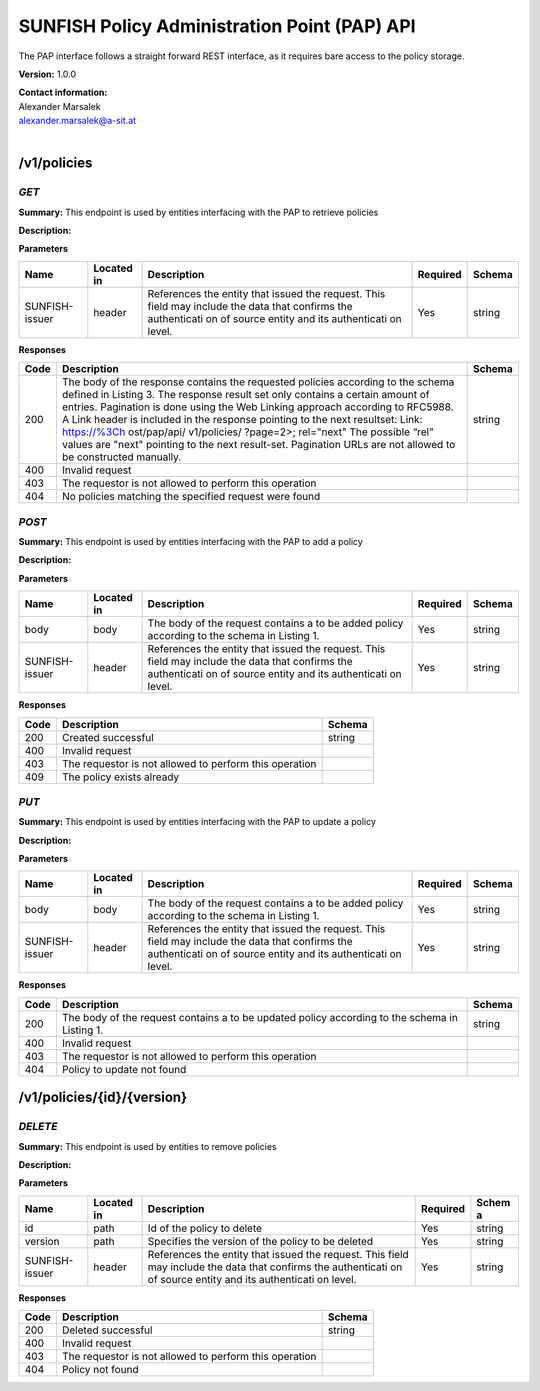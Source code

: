 SUNFISH Policy Administration Point (PAP) API
=============================================

The PAP interface follows a straight forward REST interface, as it
requires bare access to the policy storage.

**Version:** 1.0.0

| **Contact information:**
| Alexander Marsalek
| alexander.marsalek@a-sit.at
|

/v1/policies
----------------

*GET*
'''''''''

**Summary:** This endpoint is used by entities interfacing with the PAP
to retrieve policies

**Description:**

**Parameters**

+----------------+-------------+--------------+-----------+-------+
| Name           | Located in  | Description  | Required  | Schema|
|                |             |              |           |       |
+================+=============+==============+===========+=======+
| SUNFISH-issuer | header      | References   | Yes       | string|
|                |             | the entity   |           |       |
|                |             | that issued  |           |       |
|                |             | the request. |           |       |
|                |             | This field   |           |       |
|                |             | may include  |           |       |
|                |             | the data     |           |       |
|                |             | that         |           |       |
|                |             | confirms the |           |       |
|                |             | authenticati |           |       |
|                |             | on           |           |       |
|                |             | of source    |           |       |
|                |             | entity and   |           |       |
|                |             | its          |           |       |
|                |             | authenticati |           |       |
|                |             | on           |           |       |
|                |             | level.       |           |       |
+----------------+-------------+--------------+-----------+-------+

**Responses**

+-------+--------------+---------+
| Code  | Description  | Schema  |
+=======+==============+=========+
| 200   | The body of  | string  |
|       | the response |         |
|       | contains the |         |
|       | requested    |         |
|       | policies     |         |
|       | according to |         |
|       | the schema   |         |
|       | defined in   |         |
|       | Listing 3.   |         |
|       | The response |         |
|       | result set   |         |
|       | only         |         |
|       | contains a   |         |
|       | certain      |         |
|       | amount of    |         |
|       | entries.     |         |
|       | Pagination   |         |
|       | is done      |         |
|       | using the    |         |
|       | Web Linking  |         |
|       | approach     |         |
|       | according to |         |
|       | RFC5988. A   |         |
|       | Link header  |         |
|       | is included  |         |
|       | in the       |         |
|       | response     |         |
|       | pointing to  |         |
|       | the next     |         |
|       | resultset:   |         |
|       | Link:        |         |
|       | https://%3Ch |         |
|       | ost/pap/api/ |         |
|       | v1/policies/ |         |
|       | ?page=2>;    |         |
|       | rel="next"   |         |
|       | The possible |         |
|       | “rel” values |         |
|       | are "next"   |         |
|       | pointing to  |         |
|       | the next     |         |
|       | result-set.  |         |
|       | Pagination   |         |
|       | URLs are not |         |
|       | allowed to   |         |
|       | be           |         |
|       | constructed  |         |
|       | manually.    |         |
+-------+--------------+---------+
| 400   | Invalid      |         |
|       | request      |         |
+-------+--------------+---------+
| 403   | The          |         |
|       | requestor is |         |
|       | not allowed  |         |
|       | to perform   |         |
|       | this         |         |
|       | operation    |         |
+-------+--------------+---------+
| 404   | No policies  |         |
|       | matching the |         |
|       | specified    |         |
|       | request were |         |
|       | found        |         |
+-------+--------------+---------+

*POST*
''''''''''

**Summary:** This endpoint is used by entities interfacing with the PAP
to add a policy

**Description:**

**Parameters**

+----------------+-------------+--------------+-----------+-------+
| Name           | Located in  | Description  | Required  | Schema|
|                |             |              |           |       |
+================+=============+==============+===========+=======+
| body           | body        | The body of  | Yes       | string|
|                |             | the request  |           |       |
|                |             | contains a   |           |       |
|                |             | to be added  |           |       |
|                |             | policy       |           |       |
|                |             | according to |           |       |
|                |             | the schema   |           |       |
|                |             | in Listing   |           |       |
|                |             | 1.           |           |       |
+----------------+-------------+--------------+-----------+-------+
| SUNFISH-issuer | header      | References   | Yes       | string|
|                |             | the entity   |           |       |
|                |             | that issued  |           |       |
|                |             | the request. |           |       |
|                |             | This field   |           |       |
|                |             | may include  |           |       |
|                |             | the data     |           |       |
|                |             | that         |           |       |
|                |             | confirms the |           |       |
|                |             | authenticati |           |       |
|                |             | on           |           |       |
|                |             | of source    |           |       |
|                |             | entity and   |           |       |
|                |             | its          |           |       |
|                |             | authenticati |           |       |
|                |             | on           |           |       |
|                |             | level.       |           |       |
+----------------+-------------+--------------+-----------+-------+

**Responses**

+--------+----------------------------------------------------------+----------+
| Code   | Description                                              | Schema   |
+========+==========================================================+==========+
| 200    | Created successful                                       | string   |
+--------+----------------------------------------------------------+----------+
| 400    | Invalid request                                          |          |
+--------+----------------------------------------------------------+----------+
| 403    | The requestor is not allowed to perform this operation   |          |
+--------+----------------------------------------------------------+----------+
| 409    | The policy exists already                                |          |
+--------+----------------------------------------------------------+----------+

*PUT*
'''''''''

**Summary:** This endpoint is used by entities interfacing with the PAP
to update a policy

**Description:**

**Parameters**

+----------------+-------------+--------------+-----------+-------+
| Name           | Located in  | Description  | Required  | Schema|
|                |             |              |           |       |
+================+=============+==============+===========+=======+
| body           | body        | The body of  | Yes       | string|
|                |             | the request  |           |       |
|                |             | contains a   |           |       |
|                |             | to be added  |           |       |
|                |             | policy       |           |       |
|                |             | according to |           |       |
|                |             | the schema   |           |       |
|                |             | in Listing   |           |       |
|                |             | 1.           |           |       |
+----------------+-------------+--------------+-----------+-------+
| SUNFISH-issuer | header      | References   | Yes       | string|
|                |             | the entity   |           |       |
|                |             | that issued  |           |       |
|                |             | the request. |           |       |
|                |             | This field   |           |       |
|                |             | may include  |           |       |
|                |             | the data     |           |       |
|                |             | that         |           |       |
|                |             | confirms the |           |       |
|                |             | authenticati |           |       |
|                |             | on           |           |       |
|                |             | of source    |           |       |
|                |             | entity and   |           |       |
|                |             | its          |           |       |
|                |             | authenticati |           |       |
|                |             | on           |           |       |
|                |             | level.       |           |       |
+----------------+-------------+--------------+-----------+-------+

**Responses**

+-------+--------------+---------+
| Code  | Description  | Schema  |
+=======+==============+=========+
| 200   | The body of  | string  |
|       | the request  |         |
|       | contains a   |         |
|       | to be        |         |
|       | updated      |         |
|       | policy       |         |
|       | according to |         |
|       | the schema   |         |
|       | in Listing   |         |
|       | 1.           |         |
+-------+--------------+---------+
| 400   | Invalid      |         |
|       | request      |         |
+-------+--------------+---------+
| 403   | The          |         |
|       | requestor is |         |
|       | not allowed  |         |
|       | to perform   |         |
|       | this         |         |   
|       | operation    |         |
+-------+--------------+---------+
| 404   | Policy to    |         |
|       | update not   |         |
|       | found        |         |
+-------+--------------+---------+

/v1/policies/{id}/{version}
-------------------------------

*DELETE*
''''''''''''

**Summary:** This endpoint is used by entities to remove policies

**Description:**

**Parameters**

+----------------+-------------+--------------+-----------+-------+
| Name           | Located in  | Description  | Required  | Schem |
|                |             |              |           | a     |
+================+=============+==============+===========+=======+
| id             | path        | Id of the    | Yes       | string|
|                |             | policy to    |           |       |
|                |             | delete       |           |       |
+----------------+-------------+--------------+-----------+-------+
| version        | path        | Specifies    | Yes       | string|
|                |             | the version  |           |       |
|                |             | of the       |           |       |
|                |             | policy to be |           |       |
|                |             | deleted      |           |       |
+----------------+-------------+--------------+-----------+-------+
| SUNFISH-issuer | header      | References   | Yes       | string|
|                |             | the entity   |           |       |
|                |             | that issued  |           |       |
|                |             | the request. |           |       |
|                |             | This field   |           |       |
|                |             | may include  |           |       |
|                |             | the data     |           |       |
|                |             | that         |           |       |
|                |             | confirms the |           |       |
|                |             | authenticati |           |       |
|                |             | on           |           |       |
|                |             | of source    |           |       |
|                |             | entity and   |           |       |
|                |             | its          |           |       |
|                |             | authenticati |           |       |
|                |             | on           |           |       |
|                |             | level.       |           |       |
+----------------+-------------+--------------+-----------+-------+

**Responses**

+--------+----------------------------------------------------------+----------+
| Code   | Description                                              | Schema   |
+========+==========================================================+==========+
| 200    | Deleted successful                                       | string   |
+--------+----------------------------------------------------------+----------+
| 400    | Invalid request                                          |          |
+--------+----------------------------------------------------------+----------+
| 403    | The requestor is not allowed to perform this operation   |          |
+--------+----------------------------------------------------------+----------+
| 404    | Policy not found                                         |          |
+--------+----------------------------------------------------------+----------+
